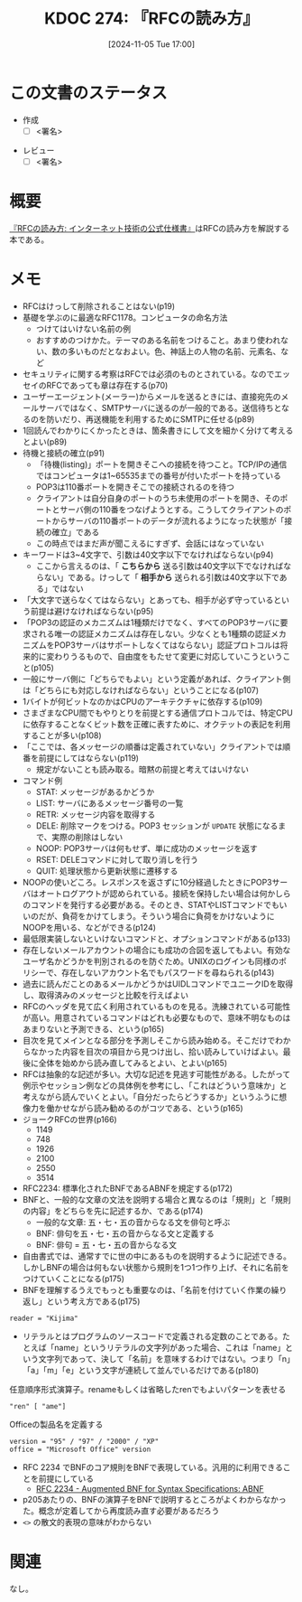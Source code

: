 :properties:
:ID: 20241105T170010
:mtime:    20241107153749
:ctime:    20241105170036
:end:
#+title:      KDOC 274: 『RFCの読み方』
#+date:       [2024-11-05 Tue 17:00]
#+filetags:   :draft:book:
#+identifier: 20241105T170010

# (denote-rename-file-using-front-matter (buffer-file-name) 0)
# (save-excursion (while (re-search-backward ":draft" nil t) (replace-match "")))
# (flush-lines "^\\#\s.+?")

# ====ポリシー。
# 1ファイル1アイデア。
# 1ファイルで内容を完結させる。
# 常にほかのエントリとリンクする。
# 自分の言葉を使う。
# 参考文献を残しておく。
# 文献メモの場合は、感想と混ぜないこと。1つのアイデアに反する
# ツェッテルカステンの議論に寄与するか。それで本を書けと言われて書けるか
# 頭のなかやツェッテルカステンにある問いとどのようにかかわっているか
# エントリ間の接続を発見したら、接続エントリを追加する。カード間にあるリンクの関係を説明するカード。
# アイデアがまとまったらアウトラインエントリを作成する。リンクをまとめたエントリ。
# エントリを削除しない。古いカードのどこが悪いかを説明する新しいカードへのリンクを追加する。
# 恐れずにカードを追加する。無意味の可能性があっても追加しておくことが重要。
# 個人の感想・意思表明ではない。事実や書籍情報に基づいている

# ====永久保存メモのルール。
# 自分の言葉で書く。
# 後から読み返して理解できる。
# 他のメモと関連付ける。
# ひとつのメモにひとつのことだけを書く。
# メモの内容は1枚で完結させる。
# 論文の中に組み込み、公表できるレベルである。

# ====水準を満たす価値があるか。
# その情報がどういった文脈で使えるか。
# どの程度重要な情報か。
# そのページのどこが本当に必要な部分なのか。
# 公表できるレベルの洞察を得られるか

# ====フロー。
# 1. 「走り書きメモ」「文献メモ」を書く
# 2. 1日1回既存のメモを見て、自分自身の研究、思考、興味にどのように関係してくるかを見る
# 3. 追加すべきものだけ追加する

* この文書のステータス
:LOGBOOK:
CLOCK: [2024-11-08 Fri 00:44]--[2024-11-08 Fri 01:09] =>  0:25
CLOCK: [2024-11-07 Thu 21:54]--[2024-11-07 Thu 22:19] =>  0:25
CLOCK: [2024-11-07 Thu 21:17]--[2024-11-07 Thu 21:42] =>  0:25
CLOCK: [2024-11-07 Thu 20:50]--[2024-11-07 Thu 21:15] =>  0:25
CLOCK: [2024-11-07 Thu 20:22]--[2024-11-07 Thu 20:47] =>  0:25
CLOCK: [2024-11-05 Tue 18:46]--[2024-11-05 Tue 19:11] =>  0:25
CLOCK: [2024-11-05 Tue 18:07]--[2024-11-05 Tue 18:32] =>  0:25
:END:
- 作成
  - [ ] <署名>
# (progn (kill-line -1) (insert (format "  - [X] %s 貴島" (format-time-string "%Y-%m-%d"))))
- レビュー
  - [ ] <署名>
# (progn (kill-line -1) (insert (format "  - [X] %s 貴島" (format-time-string "%Y-%m-%d"))))

# チェックリスト ================
# 関連をつけた。
# タイトルがフォーマット通りにつけられている。
# 内容をブラウザに表示して読んだ(作成とレビューのチェックは同時にしない)。
# 文脈なく読めるのを確認した。
# おばあちゃんに説明できる。
# いらない見出しを削除した。
# タグを適切にした。
# すべてのコメントを削除した。
* 概要

[[https://amzn.to/3UCjZaj][『RFCの読み方: インターネット技術の公式仕様書』]]はRFCの読み方を解説する本である。

* メモ
- RFCはけっして削除されることはない(p19)
- 基礎を学ぶのに最適なRFC1178。コンピュータの命名方法
  - つけてはいけない名前の例
  - おすすめのつけかた。テーマのある名前をつけること。あまり使われない、数の多いものだとなおよい。色、神話上の人物の名前、元素名、など
- セキュリティに関する考察はRFCでは必須のものとされている。なのでエッセイのRFCであっても章は存在する(p70)
- ユーザーエージェント(メーラー)からメールを送るときには、直接宛先のメールサーバではなく、SMTPサーバに送るのが一般的である。送信待ちとなるのを防いだり、再送機能を利用するためにSMTPに任せる(p89)
- 1回読んでわかりにくかったときは、箇条書きにして文を細かく分けて考えるとよい(p89)
- 待機と接続の確立(p91)
  - 「待機(listing)」ポートを開きそこへの接続を待つこと。TCP/IPの通信ではコンピュータは1~65535までの番号が付いたポートを持っている
  - POP3は110番ポートを開きそこでの接続されるのを待つ
  - クライアントは自分自身のポートのうち未使用のポートを開き、そのポートとサーバ側の110番をつなげようとする。こうしてクライアントのポートからサーバの110番ポートのデータが流れるようになった状態が「接続の確立」である
  - この時点ではまだ声が聞こえるにすぎず、会話にはなっていない
- キーワードは3~4文字で、引数は40文字以下でなければならない(p94)
  - ここから言えるのは、「 **こちらから** 送る引数は40文字以下でなければならない」である。けっして「 **相手から** 送られる引数は40文字以下である」ではない
- 「大文字で送らなくてはならない」とあっても、相手が必ず守っているという前提は避けなければならない(p95)
- 「POP3の認証のメカニズムは1種類だけでなく、すべてのPOP3サーバに要求される唯一の認証メカニズムは存在しない。少なくとも1種類の認証メカニズムをPOP3サーバはサポートしなくてはならない」認証プロトコルは将来的に変わりうるもので、自由度をもたせて変更に対応していこうということ(p105)
- 一般にサーバ側に「どちらでもよい」という定義があれば、クライアント側は「どちらにも対応しなければならない」ということになる(p107)
- 1バイトが何ビットなのかはCPUのアーキテクチャに依存する(p109)
- さまざまなCPU間でもやりとりを前提とする通信プロトコルでは、特定CPUに依存することなくビット数を正確に表すために、オクテットの表記を利用することが多い(p108)
- 「ここでは、各メッセージの順番は定義されていない」クライアントでは順番を前提にしてはならない(p119)
  - 規定がないことも読み取る。暗黙の前提と考えてはいけない
- コマンド例
  - STAT: メッセージがあるかどうか
  - LIST: サーバにあるメッセージ番号の一覧
  - RETR: メッセージ内容を取得する
  - DELE: 削除マークをつける。POP3 セッションが ~UPDATE~ 状態になるまで、実際の削除はしない
  - NOOP: POP3サーバは何もせず、単に成功のメッセージを返す
  - RSET: DELEコマンドに対して取り消しを行う
  - QUIT: 処理状態から更新状態に遷移する
- NOOPの使いどころ。レスポンスを返さずに10分経過したときにPOP3サーバはオートログアウトが認められている。接続を保持したい場合は何かしらのコマンドを発行する必要がある。そのとき、STATやLISTコマンドでもいいのだが、負荷をかけてしまう。そういう場合に負荷をかけないようにNOOPを用いる、などができる(p124)
- 最低限実装しないといけないコマンドと、オプションコマンドがある(p133)
- 存在しないメールアカウントの場合にも成功の合図を返してもよい。有効なユーザ名かどうかを判別されるのを防ぐため。UNIXのログインも同様のポリシーで、存在しないアカウント名でもパスワードを尋ねられる(p143)
- 過去に読んだことのあるメールかどうかはUIDLコマンドでユニークIDを取得し、取得済みのメッセージと比較を行えばよい
- RFCのヘッダを見て広く利用されているものを見る。洗練されている可能性が高い。用意されているコマンドはどれも必要なもので、意味不明なものはあまりないと予測できる、という(p165)
- 目次を見てメインとなる部分を予測しそこから読み始める。そこだけでわからなかった内容を目次の項目から見つけ出し、拾い読みしていけばよい。最後に全体を始めから読み直してみるとよい、とよい(p165)
- RFCは抽象的な記述が多い。大切な記述を見逃す可能性がある。したがって例示やセッション例などの具体例を参考にし、「これはどういう意味か」と考えながら読んでいくとよい。「自分だったらどうするか」というふうに想像力を働かせながら読み勧めるのがコツである、という(p165)
- ジョークRFCの世界(p166)
  - 1149
  - 748
  - 1926
  - 2100
  - 2550
  - 3514
- RFC2234: 標準化されたBNFであるABNFを規定する(p172)
- BNFと、一般的な文章の文法を説明する場合と異なるのは「規則」と「規則の内容」をどちらを先に記述するか、である(p174)
  - 一般的な文章: 五・七・五の音からなる文を俳句と呼ぶ
  - BNF: 俳句を五・七・五の音からなる文と定義する
  - BNF: 俳句 = 五・七・五の音からなる文
- 自由書式では、通常すでに世の中にあるものを説明するように記述できる。しかしBNFの場合は何もない状態から規則を1つ1つ作り上げ、それに名前をつけていくことになる(p175)
- BNFを理解するうえでもっとも重要なのは、「名前を付けていく作業の繰り返し」という考え方である(p175)

#+begin_src bnf
reader = "Kijima"
#+end_src

- リテラルとはプログラムのソースコードで定義される定数のことである。たとえば「name」というリテラルの文字列があった場合、これは「name」という文字列であって、決して「名前」を意味するわけではない。つまり「n」「a」「m」「e」という文字が連続して並んでいるだけである(p180)

#+caption: 任意順序形式演算子。renameもしくは省略したrenでもよいパターンを表せる
#+begin_src bnf
"ren" [ "ame"]
#+end_src

#+caption: Officeの製品名を定義する
#+begin_src bnf
  version = "95" / "97" / "2000" / "XP"
  office = "Microsoft Office" version
#+end_src

- RFC 2234 でBNFのコア規則をBNFで表現している。汎用的に利用できることを前提にしている
  - [[https://datatracker.ietf.org/doc/html/rfc2234][RFC 2234 - Augmented BNF for Syntax Specifications: ABNF]]
- p205あたりの、BNFの演算子をBNFで説明するところがよくわからなかった。概念が定着してから再度読み直す必要があるだろう
- ~<>~ の散文的表現の意味がわからない

* 関連
# 関連するエントリ。なぜ関連させたか理由を書く。意味のあるつながりを意識的につくる。
# この事実は自分のこのアイデアとどう整合するか。
# この現象はあの理論でどう説明できるか。
# ふたつのアイデアは互いに矛盾するか、互いを補っているか。
# いま聞いた内容は以前に聞いたことがなかったか。
# メモ y についてメモ x はどういう意味か。
なし。
